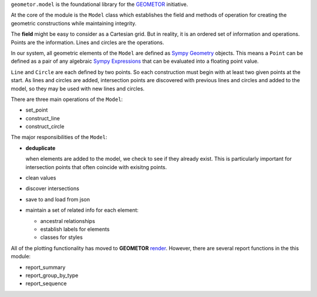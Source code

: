 ``geometor.model`` is the foundational library for the `GEOMETOR`_ initiative.

.. image:: _static/splash.png

At the core of the module is the ``Model`` class which establishes the field
and methods of operation for creating the geometric constructions while maintaining integrity. 

The **field** might be easy to consider as a Cartesian grid. But in reality, it
is an ordered set of information and operations. Points are the information.
Lines and circles are the operations.

In our system, all geometric elements of the ``Model`` are defined as `Sympy Geometry`_
objects. This means a ``Point`` can be defined as a pair of any algebraic
`Sympy Expressions`_ that can be evaluated into a floating point value. 

``Line`` and ``Circle`` are each defined by two points. So each construction
must begin with at least two given points at the start. As lines and circles
are added, intersection points are discovered with previous lines and circles
and added to the model, so they may be used with new lines and circles. 

There are three main operations of the ``Model``:

- set_point
- construct_line
- construct_circle

The major responsibilities of the ``Model``:

- **deduplicate**

  when elements are added to the model, we check to see if they already exist. This is particularly important for intersection points that often coincide with exisitng points. 
- clean values
- discover intersections
- save to and load from json
- maintain a set of related info for each element:

  - ancestral relationships
  - establish labels for elements
  - classes for styles

All of the plotting functionality has moved to **GEOMETOR** `render`_. However, there are several report functions in the this module:

- report_summary
- report_group_by_type
- report_sequence

.. image:: _static/screenshot.png

.. _`GEOMETOR`: https://geometor.com


.. _render: https://github.com/geometor/render
.. _`Sympy Expressions`: https://docs.sympy.org/latest/tutorials/intro-tutorial/basic_operations.html
.. _`Sympy Geometry`: https://docs.sympy.org/latest/modules/geometry/index.html
.. _`Sympy`: https://docs.sympy.org
.. _GEOMETOR: https://geometor.com
.. _`Project's Website`: https://geometor.github.io/model

